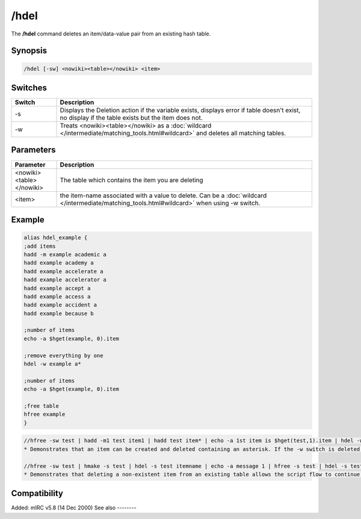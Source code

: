 /hdel
=====

The **/hdel** command deletes an item/data-value pair from an existing hash table.

Synopsis
--------

.. code:: text

    /hdel [-sw] <nowiki><table></nowiki> <item>

Switches
--------

.. list-table::
    :widths: 15 85
    :header-rows: 1

    * - Switch
      - Description
    * - -s
      - Displays the Deletion action if the variable exists, displays error if table doesn't exist, no display if the table exists but the item does not.
    * - -w
      - Treats <nowiki><table></nowiki> as a :doc:`wildcard </intermediate/matching_tools.html#wildcard>` and deletes all matching tables.

Parameters
----------

.. list-table::
    :widths: 15 85
    :header-rows: 1

    * - Parameter
      - Description
    * - <nowiki><table></nowiki>
      - The table which contains the item you are deleting
    * - <item>
      - the item-name associated with a value to delete. Can be a :doc:`wildcard </intermediate/matching_tools.html#wildcard>` when using -w switch.

Example
-------

.. code:: text

    alias hdel_example {
    ;add items
    hadd -m example academic a
    hadd example academy a
    hadd example accelerate a
    hadd example accelerator a
    hadd example accept a
    hadd example access a
    hadd example accident a
    hadd example because b

    ;number of items
    echo -a $hget(example, 0).item

    ;remove everything by one
    hdel -w example a*

    ;number of items
    echo -a $hget(example, 0).item

    ;free table
    hfree example
    }

.. code:: text

    //hfree -sw test | hadd -m1 test item1 | hadd test item* | echo -a 1st item is $hget(test,1).item | hdel -w test item* | echo -a there are $hget(test,0).item items remaining
    * Demonstrates that an item can be created and deleted containing an asterisk. If the -w switch is deleted, only 1 of the 2 items is deleted because of an exact item-name match with "item*".

    //hfree -sw test | hmake -s test | hdel -s test itemname | echo -a message 1 | hfree -s test | hdel -s test itemname | echo -a message 2
    * Demonstrates that deleting a non-existent item from an existing table allows the script flow to continue, but deleting an item from a non-existent table is an error halting the script flow preventing the 2nd message from displaying.

Compatibility
-------------

Added: mIRC v5.8 (14 Dec 2000)
See also
--------

.. hlist::
    :columns: 4

    * :doc:`/hmake </commands/hmake>`
    * :doc:`/hfree </commands/hfree>`
    * :doc:`/hload </commands/hload>`
    * :doc:`/hsave </commands/hsave>`
    * :doc:`/hadd </commands/hadd>`
    * :doc:`/hinc </commands/hinc>`
    * :doc:`/hdec </commands/hdec>`
    * :doc:`hAsh tAbles </intermediate/data_storage.html#hash-tables>`
    * :doc:`$hget </identifiers/hget>`
    * :doc:`$hfind </identifiers/hfind>`
